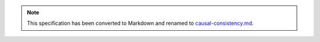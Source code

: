 
.. note::
  This specification has been converted to Markdown and renamed to
  `causal-consistency.md <causal-consistency.md>`_.  

